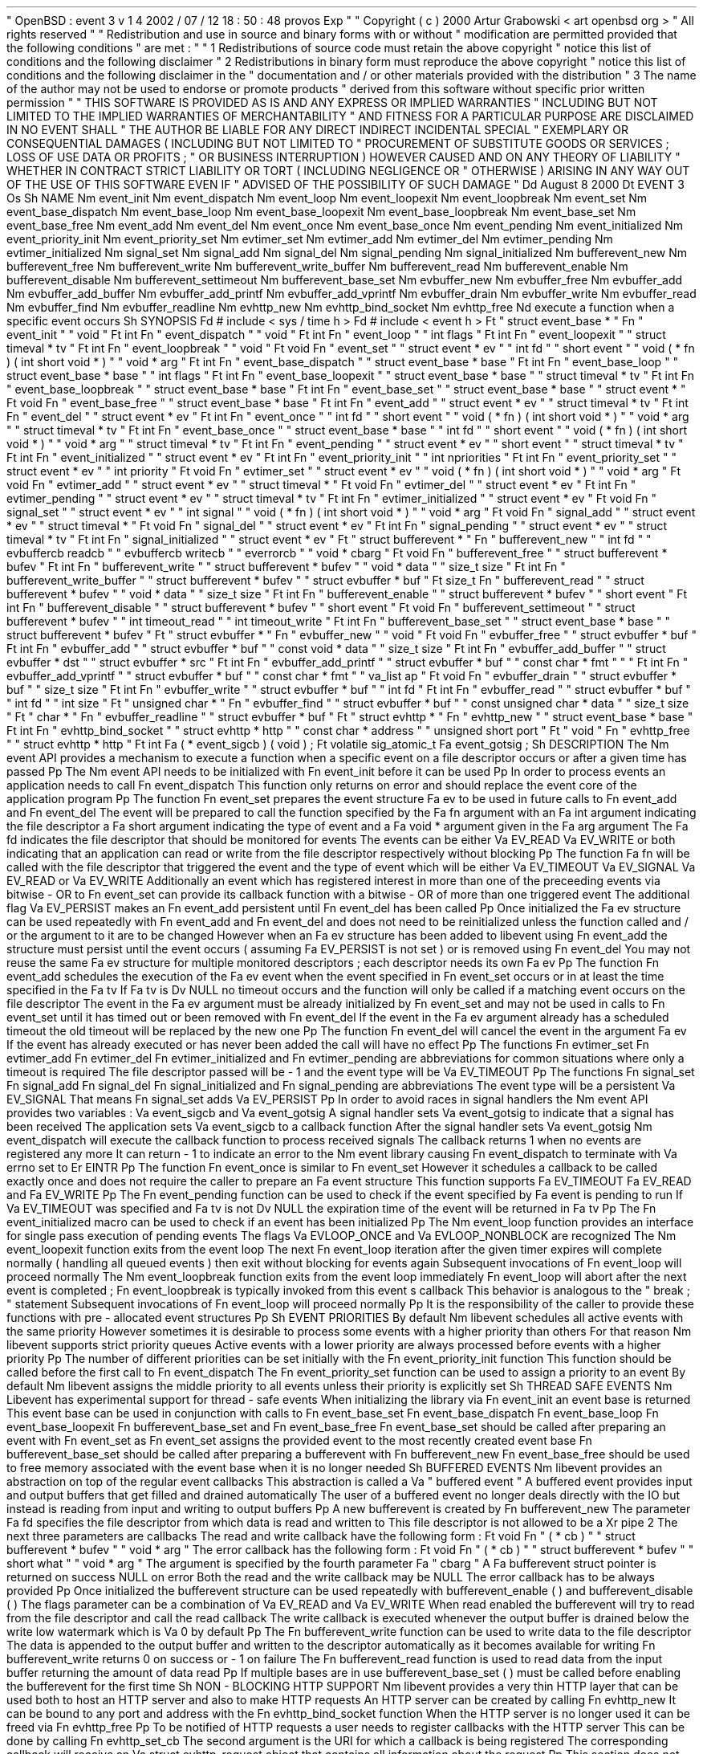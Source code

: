 .
\
"
OpenBSD
:
event
.
3
v
1
.
4
2002
/
07
/
12
18
:
50
:
48
provos
Exp
.
\
"
.
\
"
Copyright
(
c
)
2000
Artur
Grabowski
<
art
openbsd
.
org
>
.
\
"
All
rights
reserved
.
.
\
"
.
\
"
Redistribution
and
use
in
source
and
binary
forms
with
or
without
.
\
"
modification
are
permitted
provided
that
the
following
conditions
.
\
"
are
met
:
.
\
"
.
\
"
1
.
Redistributions
of
source
code
must
retain
the
above
copyright
.
\
"
notice
this
list
of
conditions
and
the
following
disclaimer
.
.
\
"
2
.
Redistributions
in
binary
form
must
reproduce
the
above
copyright
.
\
"
notice
this
list
of
conditions
and
the
following
disclaimer
in
the
.
\
"
documentation
and
/
or
other
materials
provided
with
the
distribution
.
.
\
"
3
.
The
name
of
the
author
may
not
be
used
to
endorse
or
promote
products
.
\
"
derived
from
this
software
without
specific
prior
written
permission
.
.
\
"
.
\
"
THIS
SOFTWARE
IS
PROVIDED
AS
IS
'
'
AND
ANY
EXPRESS
OR
IMPLIED
WARRANTIES
.
\
"
INCLUDING
BUT
NOT
LIMITED
TO
THE
IMPLIED
WARRANTIES
OF
MERCHANTABILITY
.
\
"
AND
FITNESS
FOR
A
PARTICULAR
PURPOSE
ARE
DISCLAIMED
.
IN
NO
EVENT
SHALL
.
\
"
THE
AUTHOR
BE
LIABLE
FOR
ANY
DIRECT
INDIRECT
INCIDENTAL
SPECIAL
.
\
"
EXEMPLARY
OR
CONSEQUENTIAL
DAMAGES
(
INCLUDING
BUT
NOT
LIMITED
TO
.
\
"
PROCUREMENT
OF
SUBSTITUTE
GOODS
OR
SERVICES
;
LOSS
OF
USE
DATA
OR
PROFITS
;
.
\
"
OR
BUSINESS
INTERRUPTION
)
HOWEVER
CAUSED
AND
ON
ANY
THEORY
OF
LIABILITY
.
\
"
WHETHER
IN
CONTRACT
STRICT
LIABILITY
OR
TORT
(
INCLUDING
NEGLIGENCE
OR
.
\
"
OTHERWISE
)
ARISING
IN
ANY
WAY
OUT
OF
THE
USE
OF
THIS
SOFTWARE
EVEN
IF
.
\
"
ADVISED
OF
THE
POSSIBILITY
OF
SUCH
DAMAGE
.
.
\
"
.
Dd
August
8
2000
.
Dt
EVENT
3
.
Os
.
Sh
NAME
.
Nm
event_init
.
Nm
event_dispatch
.
Nm
event_loop
.
Nm
event_loopexit
.
Nm
event_loopbreak
.
Nm
event_set
.
Nm
event_base_dispatch
.
Nm
event_base_loop
.
Nm
event_base_loopexit
.
Nm
event_base_loopbreak
.
Nm
event_base_set
.
Nm
event_base_free
.
Nm
event_add
.
Nm
event_del
.
Nm
event_once
.
Nm
event_base_once
.
Nm
event_pending
.
Nm
event_initialized
.
Nm
event_priority_init
.
Nm
event_priority_set
.
Nm
evtimer_set
.
Nm
evtimer_add
.
Nm
evtimer_del
.
Nm
evtimer_pending
.
Nm
evtimer_initialized
.
Nm
signal_set
.
Nm
signal_add
.
Nm
signal_del
.
Nm
signal_pending
.
Nm
signal_initialized
.
Nm
bufferevent_new
.
Nm
bufferevent_free
.
Nm
bufferevent_write
.
Nm
bufferevent_write_buffer
.
Nm
bufferevent_read
.
Nm
bufferevent_enable
.
Nm
bufferevent_disable
.
Nm
bufferevent_settimeout
.
Nm
bufferevent_base_set
.
Nm
evbuffer_new
.
Nm
evbuffer_free
.
Nm
evbuffer_add
.
Nm
evbuffer_add_buffer
.
Nm
evbuffer_add_printf
.
Nm
evbuffer_add_vprintf
.
Nm
evbuffer_drain
.
Nm
evbuffer_write
.
Nm
evbuffer_read
.
Nm
evbuffer_find
.
Nm
evbuffer_readline
.
Nm
evhttp_new
.
Nm
evhttp_bind_socket
.
Nm
evhttp_free
.
Nd
execute
a
function
when
a
specific
event
occurs
.
Sh
SYNOPSIS
.
Fd
#
include
<
sys
/
time
.
h
>
.
Fd
#
include
<
event
.
h
>
.
Ft
"
struct
event_base
*
"
.
Fn
"
event_init
"
"
void
"
.
Ft
int
.
Fn
"
event_dispatch
"
"
void
"
.
Ft
int
.
Fn
"
event_loop
"
"
int
flags
"
.
Ft
int
.
Fn
"
event_loopexit
"
"
struct
timeval
*
tv
"
.
Ft
int
.
Fn
"
event_loopbreak
"
"
void
"
.
Ft
void
.
Fn
"
event_set
"
"
struct
event
*
ev
"
"
int
fd
"
"
short
event
"
"
void
(
*
fn
)
(
int
short
void
*
)
"
"
void
*
arg
"
.
Ft
int
.
Fn
"
event_base_dispatch
"
"
struct
event_base
*
base
"
.
Ft
int
.
Fn
"
event_base_loop
"
"
struct
event_base
*
base
"
"
int
flags
"
.
Ft
int
.
Fn
"
event_base_loopexit
"
"
struct
event_base
*
base
"
"
struct
timeval
*
tv
"
.
Ft
int
.
Fn
"
event_base_loopbreak
"
"
struct
event_base
*
base
"
.
Ft
int
.
Fn
"
event_base_set
"
"
struct
event_base
*
base
"
"
struct
event
*
"
.
Ft
void
.
Fn
"
event_base_free
"
"
struct
event_base
*
base
"
.
Ft
int
.
Fn
"
event_add
"
"
struct
event
*
ev
"
"
struct
timeval
*
tv
"
.
Ft
int
.
Fn
"
event_del
"
"
struct
event
*
ev
"
.
Ft
int
.
Fn
"
event_once
"
"
int
fd
"
"
short
event
"
"
void
(
*
fn
)
(
int
short
void
*
)
"
"
void
*
arg
"
"
struct
timeval
*
tv
"
.
Ft
int
.
Fn
"
event_base_once
"
"
struct
event_base
*
base
"
"
int
fd
"
"
short
event
"
"
void
(
*
fn
)
(
int
short
void
*
)
"
"
void
*
arg
"
"
struct
timeval
*
tv
"
.
Ft
int
.
Fn
"
event_pending
"
"
struct
event
*
ev
"
"
short
event
"
"
struct
timeval
*
tv
"
.
Ft
int
.
Fn
"
event_initialized
"
"
struct
event
*
ev
"
.
Ft
int
.
Fn
"
event_priority_init
"
"
int
npriorities
"
.
Ft
int
.
Fn
"
event_priority_set
"
"
struct
event
*
ev
"
"
int
priority
"
.
Ft
void
.
Fn
"
evtimer_set
"
"
struct
event
*
ev
"
"
void
(
*
fn
)
(
int
short
void
*
)
"
"
void
*
arg
"
.
Ft
void
.
Fn
"
evtimer_add
"
"
struct
event
*
ev
"
"
struct
timeval
*
"
.
Ft
void
.
Fn
"
evtimer_del
"
"
struct
event
*
ev
"
.
Ft
int
.
Fn
"
evtimer_pending
"
"
struct
event
*
ev
"
"
struct
timeval
*
tv
"
.
Ft
int
.
Fn
"
evtimer_initialized
"
"
struct
event
*
ev
"
.
Ft
void
.
Fn
"
signal_set
"
"
struct
event
*
ev
"
"
int
signal
"
"
void
(
*
fn
)
(
int
short
void
*
)
"
"
void
*
arg
"
.
Ft
void
.
Fn
"
signal_add
"
"
struct
event
*
ev
"
"
struct
timeval
*
"
.
Ft
void
.
Fn
"
signal_del
"
"
struct
event
*
ev
"
.
Ft
int
.
Fn
"
signal_pending
"
"
struct
event
*
ev
"
"
struct
timeval
*
tv
"
.
Ft
int
.
Fn
"
signal_initialized
"
"
struct
event
*
ev
"
.
Ft
"
struct
bufferevent
*
"
.
Fn
"
bufferevent_new
"
"
int
fd
"
"
evbuffercb
readcb
"
"
evbuffercb
writecb
"
"
everrorcb
"
"
void
*
cbarg
"
.
Ft
void
.
Fn
"
bufferevent_free
"
"
struct
bufferevent
*
bufev
"
.
Ft
int
.
Fn
"
bufferevent_write
"
"
struct
bufferevent
*
bufev
"
"
void
*
data
"
"
size_t
size
"
.
Ft
int
.
Fn
"
bufferevent_write_buffer
"
"
struct
bufferevent
*
bufev
"
"
struct
evbuffer
*
buf
"
.
Ft
size_t
.
Fn
"
bufferevent_read
"
"
struct
bufferevent
*
bufev
"
"
void
*
data
"
"
size_t
size
"
.
Ft
int
.
Fn
"
bufferevent_enable
"
"
struct
bufferevent
*
bufev
"
"
short
event
"
.
Ft
int
.
Fn
"
bufferevent_disable
"
"
struct
bufferevent
*
bufev
"
"
short
event
"
.
Ft
void
.
Fn
"
bufferevent_settimeout
"
"
struct
bufferevent
*
bufev
"
"
int
timeout_read
"
"
int
timeout_write
"
.
Ft
int
.
Fn
"
bufferevent_base_set
"
"
struct
event_base
*
base
"
"
struct
bufferevent
*
bufev
"
.
Ft
"
struct
evbuffer
*
"
.
Fn
"
evbuffer_new
"
"
void
"
.
Ft
void
.
Fn
"
evbuffer_free
"
"
struct
evbuffer
*
buf
"
.
Ft
int
.
Fn
"
evbuffer_add
"
"
struct
evbuffer
*
buf
"
"
const
void
*
data
"
"
size_t
size
"
.
Ft
int
.
Fn
"
evbuffer_add_buffer
"
"
struct
evbuffer
*
dst
"
"
struct
evbuffer
*
src
"
.
Ft
int
.
Fn
"
evbuffer_add_printf
"
"
struct
evbuffer
*
buf
"
"
const
char
*
fmt
"
"
.
.
.
"
.
Ft
int
.
Fn
"
evbuffer_add_vprintf
"
"
struct
evbuffer
*
buf
"
"
const
char
*
fmt
"
"
va_list
ap
"
.
Ft
void
.
Fn
"
evbuffer_drain
"
"
struct
evbuffer
*
buf
"
"
size_t
size
"
.
Ft
int
.
Fn
"
evbuffer_write
"
"
struct
evbuffer
*
buf
"
"
int
fd
"
.
Ft
int
.
Fn
"
evbuffer_read
"
"
struct
evbuffer
*
buf
"
"
int
fd
"
"
int
size
"
.
Ft
"
unsigned
char
*
"
.
Fn
"
evbuffer_find
"
"
struct
evbuffer
*
buf
"
"
const
unsigned
char
*
data
"
"
size_t
size
"
.
Ft
"
char
*
"
.
Fn
"
evbuffer_readline
"
"
struct
evbuffer
*
buf
"
.
Ft
"
struct
evhttp
*
"
.
Fn
"
evhttp_new
"
"
struct
event_base
*
base
"
.
Ft
int
.
Fn
"
evhttp_bind_socket
"
"
struct
evhttp
*
http
"
"
const
char
*
address
"
"
unsigned
short
port
"
.
Ft
"
void
"
.
Fn
"
evhttp_free
"
"
struct
evhttp
*
http
"
.
Ft
int
.
Fa
(
*
event_sigcb
)
(
void
)
;
.
Ft
volatile
sig_atomic_t
.
Fa
event_gotsig
;
.
Sh
DESCRIPTION
The
.
Nm
event
API
provides
a
mechanism
to
execute
a
function
when
a
specific
event
on
a
file
descriptor
occurs
or
after
a
given
time
has
passed
.
.
Pp
The
.
Nm
event
API
needs
to
be
initialized
with
.
Fn
event_init
before
it
can
be
used
.
.
Pp
In
order
to
process
events
an
application
needs
to
call
.
Fn
event_dispatch
.
This
function
only
returns
on
error
and
should
replace
the
event
core
of
the
application
program
.
.
Pp
The
function
.
Fn
event_set
prepares
the
event
structure
.
Fa
ev
to
be
used
in
future
calls
to
.
Fn
event_add
and
.
Fn
event_del
.
The
event
will
be
prepared
to
call
the
function
specified
by
the
.
Fa
fn
argument
with
an
.
Fa
int
argument
indicating
the
file
descriptor
a
.
Fa
short
argument
indicating
the
type
of
event
and
a
.
Fa
void
*
argument
given
in
the
.
Fa
arg
argument
.
The
.
Fa
fd
indicates
the
file
descriptor
that
should
be
monitored
for
events
.
The
events
can
be
either
.
Va
EV_READ
.
Va
EV_WRITE
or
both
indicating
that
an
application
can
read
or
write
from
the
file
descriptor
respectively
without
blocking
.
.
Pp
The
function
.
Fa
fn
will
be
called
with
the
file
descriptor
that
triggered
the
event
and
the
type
of
event
which
will
be
either
.
Va
EV_TIMEOUT
.
Va
EV_SIGNAL
.
Va
EV_READ
or
.
Va
EV_WRITE
.
Additionally
an
event
which
has
registered
interest
in
more
than
one
of
the
preceeding
events
via
bitwise
-
OR
to
.
Fn
event_set
can
provide
its
callback
function
with
a
bitwise
-
OR
of
more
than
one
triggered
event
.
The
additional
flag
.
Va
EV_PERSIST
makes
an
.
Fn
event_add
persistent
until
.
Fn
event_del
has
been
called
.
.
Pp
Once
initialized
the
.
Fa
ev
structure
can
be
used
repeatedly
with
.
Fn
event_add
and
.
Fn
event_del
and
does
not
need
to
be
reinitialized
unless
the
function
called
and
/
or
the
argument
to
it
are
to
be
changed
.
However
when
an
.
Fa
ev
structure
has
been
added
to
libevent
using
.
Fn
event_add
the
structure
must
persist
until
the
event
occurs
(
assuming
.
Fa
EV_PERSIST
is
not
set
)
or
is
removed
using
.
Fn
event_del
.
You
may
not
reuse
the
same
.
Fa
ev
structure
for
multiple
monitored
descriptors
;
each
descriptor
needs
its
own
.
Fa
ev
.
.
Pp
The
function
.
Fn
event_add
schedules
the
execution
of
the
.
Fa
ev
event
when
the
event
specified
in
.
Fn
event_set
occurs
or
in
at
least
the
time
specified
in
the
.
Fa
tv
.
If
.
Fa
tv
is
.
Dv
NULL
no
timeout
occurs
and
the
function
will
only
be
called
if
a
matching
event
occurs
on
the
file
descriptor
.
The
event
in
the
.
Fa
ev
argument
must
be
already
initialized
by
.
Fn
event_set
and
may
not
be
used
in
calls
to
.
Fn
event_set
until
it
has
timed
out
or
been
removed
with
.
Fn
event_del
.
If
the
event
in
the
.
Fa
ev
argument
already
has
a
scheduled
timeout
the
old
timeout
will
be
replaced
by
the
new
one
.
.
Pp
The
function
.
Fn
event_del
will
cancel
the
event
in
the
argument
.
Fa
ev
.
If
the
event
has
already
executed
or
has
never
been
added
the
call
will
have
no
effect
.
.
Pp
The
functions
.
Fn
evtimer_set
.
Fn
evtimer_add
.
Fn
evtimer_del
.
Fn
evtimer_initialized
and
.
Fn
evtimer_pending
are
abbreviations
for
common
situations
where
only
a
timeout
is
required
.
The
file
descriptor
passed
will
be
\
-
1
and
the
event
type
will
be
.
Va
EV_TIMEOUT
.
.
Pp
The
functions
.
Fn
signal_set
.
Fn
signal_add
.
Fn
signal_del
.
Fn
signal_initialized
and
.
Fn
signal_pending
are
abbreviations
.
The
event
type
will
be
a
persistent
.
Va
EV_SIGNAL
.
That
means
.
Fn
signal_set
adds
.
Va
EV_PERSIST
.
.
Pp
In
order
to
avoid
races
in
signal
handlers
the
.
Nm
event
API
provides
two
variables
:
.
Va
event_sigcb
and
.
Va
event_gotsig
.
A
signal
handler
sets
.
Va
event_gotsig
to
indicate
that
a
signal
has
been
received
.
The
application
sets
.
Va
event_sigcb
to
a
callback
function
.
After
the
signal
handler
sets
.
Va
event_gotsig
.
Nm
event_dispatch
will
execute
the
callback
function
to
process
received
signals
.
The
callback
returns
1
when
no
events
are
registered
any
more
.
It
can
return
\
-
1
to
indicate
an
error
to
the
.
Nm
event
library
causing
.
Fn
event_dispatch
to
terminate
with
.
Va
errno
set
to
.
Er
EINTR
.
.
Pp
The
function
.
Fn
event_once
is
similar
to
.
Fn
event_set
.
However
it
schedules
a
callback
to
be
called
exactly
once
and
does
not
require
the
caller
to
prepare
an
.
Fa
event
structure
.
This
function
supports
.
Fa
EV_TIMEOUT
.
Fa
EV_READ
and
.
Fa
EV_WRITE
.
.
Pp
The
.
Fn
event_pending
function
can
be
used
to
check
if
the
event
specified
by
.
Fa
event
is
pending
to
run
.
If
.
Va
EV_TIMEOUT
was
specified
and
.
Fa
tv
is
not
.
Dv
NULL
the
expiration
time
of
the
event
will
be
returned
in
.
Fa
tv
.
.
Pp
The
.
Fn
event_initialized
macro
can
be
used
to
check
if
an
event
has
been
initialized
.
.
Pp
The
.
Nm
event_loop
function
provides
an
interface
for
single
pass
execution
of
pending
events
.
The
flags
.
Va
EVLOOP_ONCE
and
.
Va
EVLOOP_NONBLOCK
are
recognized
.
The
.
Nm
event_loopexit
function
exits
from
the
event
loop
.
The
next
.
Fn
event_loop
iteration
after
the
given
timer
expires
will
complete
normally
(
handling
all
queued
events
)
then
exit
without
blocking
for
events
again
.
Subsequent
invocations
of
.
Fn
event_loop
will
proceed
normally
.
The
.
Nm
event_loopbreak
function
exits
from
the
event
loop
immediately
.
.
Fn
event_loop
will
abort
after
the
next
event
is
completed
;
.
Fn
event_loopbreak
is
typically
invoked
from
this
event
'
s
callback
.
This
behavior
is
analogous
to
the
"
break
;
"
statement
.
Subsequent
invocations
of
.
Fn
event_loop
will
proceed
normally
.
.
Pp
It
is
the
responsibility
of
the
caller
to
provide
these
functions
with
pre
-
allocated
event
structures
.
.
Pp
.
Sh
EVENT
PRIORITIES
By
default
.
Nm
libevent
schedules
all
active
events
with
the
same
priority
.
However
sometimes
it
is
desirable
to
process
some
events
with
a
higher
priority
than
others
.
For
that
reason
.
Nm
libevent
supports
strict
priority
queues
.
Active
events
with
a
lower
priority
are
always
processed
before
events
with
a
higher
priority
.
.
Pp
The
number
of
different
priorities
can
be
set
initially
with
the
.
Fn
event_priority_init
function
.
This
function
should
be
called
before
the
first
call
to
.
Fn
event_dispatch
.
The
.
Fn
event_priority_set
function
can
be
used
to
assign
a
priority
to
an
event
.
By
default
.
Nm
libevent
assigns
the
middle
priority
to
all
events
unless
their
priority
is
explicitly
set
.
.
Sh
THREAD
SAFE
EVENTS
.
Nm
Libevent
has
experimental
support
for
thread
-
safe
events
.
When
initializing
the
library
via
.
Fn
event_init
an
event
base
is
returned
.
This
event
base
can
be
used
in
conjunction
with
calls
to
.
Fn
event_base_set
.
Fn
event_base_dispatch
.
Fn
event_base_loop
.
Fn
event_base_loopexit
.
Fn
bufferevent_base_set
and
.
Fn
event_base_free
.
.
Fn
event_base_set
should
be
called
after
preparing
an
event
with
.
Fn
event_set
as
.
Fn
event_set
assigns
the
provided
event
to
the
most
recently
created
event
base
.
.
Fn
bufferevent_base_set
should
be
called
after
preparing
a
bufferevent
with
.
Fn
bufferevent_new
.
.
Fn
event_base_free
should
be
used
to
free
memory
associated
with
the
event
base
when
it
is
no
longer
needed
.
.
Sh
BUFFERED
EVENTS
.
Nm
libevent
provides
an
abstraction
on
top
of
the
regular
event
callbacks
.
This
abstraction
is
called
a
.
Va
"
buffered
event
"
.
A
buffered
event
provides
input
and
output
buffers
that
get
filled
and
drained
automatically
.
The
user
of
a
buffered
event
no
longer
deals
directly
with
the
IO
but
instead
is
reading
from
input
and
writing
to
output
buffers
.
.
Pp
A
new
bufferevent
is
created
by
.
Fn
bufferevent_new
.
The
parameter
.
Fa
fd
specifies
the
file
descriptor
from
which
data
is
read
and
written
to
.
This
file
descriptor
is
not
allowed
to
be
a
.
Xr
pipe
2
.
The
next
three
parameters
are
callbacks
.
The
read
and
write
callback
have
the
following
form
:
.
Ft
void
.
Fn
"
(
*
cb
)
"
"
struct
bufferevent
*
bufev
"
"
void
*
arg
"
.
The
error
callback
has
the
following
form
:
.
Ft
void
.
Fn
"
(
*
cb
)
"
"
struct
bufferevent
*
bufev
"
"
short
what
"
"
void
*
arg
"
.
The
argument
is
specified
by
the
fourth
parameter
.
Fa
"
cbarg
"
.
A
.
Fa
bufferevent
struct
pointer
is
returned
on
success
NULL
on
error
.
Both
the
read
and
the
write
callback
may
be
NULL
.
The
error
callback
has
to
be
always
provided
.
.
Pp
Once
initialized
the
bufferevent
structure
can
be
used
repeatedly
with
bufferevent_enable
(
)
and
bufferevent_disable
(
)
.
The
flags
parameter
can
be
a
combination
of
.
Va
EV_READ
and
.
Va
EV_WRITE
.
When
read
enabled
the
bufferevent
will
try
to
read
from
the
file
descriptor
and
call
the
read
callback
.
The
write
callback
is
executed
whenever
the
output
buffer
is
drained
below
the
write
low
watermark
which
is
.
Va
0
by
default
.
.
Pp
The
.
Fn
bufferevent_write
function
can
be
used
to
write
data
to
the
file
descriptor
.
The
data
is
appended
to
the
output
buffer
and
written
to
the
descriptor
automatically
as
it
becomes
available
for
writing
.
.
Fn
bufferevent_write
returns
0
on
success
or
\
-
1
on
failure
.
The
.
Fn
bufferevent_read
function
is
used
to
read
data
from
the
input
buffer
returning
the
amount
of
data
read
.
.
Pp
If
multiple
bases
are
in
use
bufferevent_base_set
(
)
must
be
called
before
enabling
the
bufferevent
for
the
first
time
.
.
Sh
NON
-
BLOCKING
HTTP
SUPPORT
.
Nm
libevent
provides
a
very
thin
HTTP
layer
that
can
be
used
both
to
host
an
HTTP
server
and
also
to
make
HTTP
requests
.
An
HTTP
server
can
be
created
by
calling
.
Fn
evhttp_new
.
It
can
be
bound
to
any
port
and
address
with
the
.
Fn
evhttp_bind_socket
function
.
When
the
HTTP
server
is
no
longer
used
it
can
be
freed
via
.
Fn
evhttp_free
.
.
Pp
To
be
notified
of
HTTP
requests
a
user
needs
to
register
callbacks
with
the
HTTP
server
.
This
can
be
done
by
calling
.
Fn
evhttp_set_cb
.
The
second
argument
is
the
URI
for
which
a
callback
is
being
registered
.
The
corresponding
callback
will
receive
an
.
Va
struct
evhttp_request
object
that
contains
all
information
about
the
request
.
.
Pp
This
section
does
not
document
all
the
possible
function
calls
;
please
check
.
Va
event
.
h
for
the
public
interfaces
.
.
Sh
ADDITIONAL
NOTES
It
is
possible
to
disable
support
for
.
Va
epoll
kqueue
devpoll
poll
or
.
Va
select
by
setting
the
environment
variable
.
Va
EVENT_NOEPOLL
EVENT_NOKQUEUE
EVENT_NODEVPOLL
EVENT_NOPOLL
or
.
Va
EVENT_NOSELECT
respectively
.
By
setting
the
environment
variable
.
Va
EVENT_SHOW_METHOD
.
Nm
libevent
displays
the
kernel
notification
method
that
it
uses
.
.
Sh
RETURN
VALUES
Upon
successful
completion
.
Fn
event_add
and
.
Fn
event_del
return
0
.
Otherwise
\
-
1
is
returned
and
the
global
variable
errno
is
set
to
indicate
the
error
.
.
Sh
SEE
ALSO
.
Xr
kqueue
2
.
Xr
poll
2
.
Xr
select
2
.
Xr
evdns
3
.
Xr
timeout
9
.
Sh
HISTORY
The
.
Nm
event
API
manpage
is
based
on
the
.
Xr
timeout
9
manpage
by
Artur
Grabowski
.
The
port
of
.
Nm
libevent
to
Windows
is
due
to
Michael
A
.
Davis
.
Support
for
real
-
time
signals
is
due
to
Taral
.
.
Sh
AUTHORS
The
.
Nm
event
library
was
written
by
Niels
Provos
.
.
Sh
BUGS
This
documentation
is
neither
complete
nor
authoritative
.
If
you
are
in
doubt
about
the
usage
of
this
API
then
check
the
source
code
to
find
out
how
it
works
write
up
the
missing
piece
of
documentation
and
send
it
to
me
for
inclusion
in
this
man
page
.
